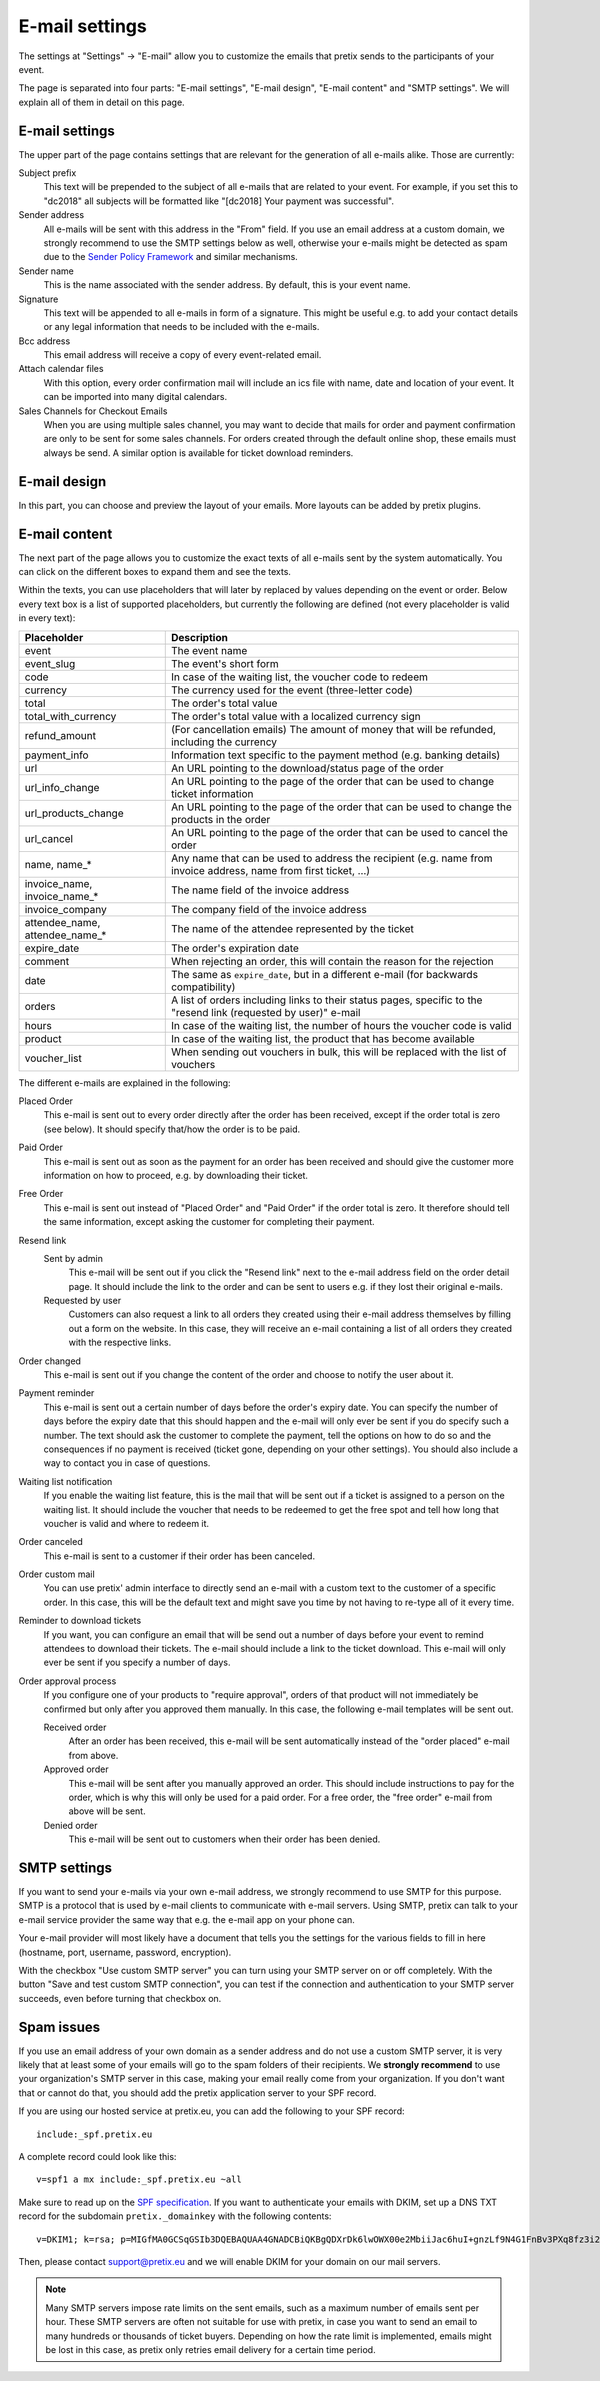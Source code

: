 E-mail settings
===============

The settings at "Settings" → "E-mail" allow you to customize the emails that pretix sends to the participants of your
event.

.. thumbnail:: ../../screens/event/settings_email.png
   :align: center
   :class: screenshot

The page is separated into four parts: "E-mail settings", "E-mail design", "E-mail content" and "SMTP settings".
We will explain all of them in detail on this page.

E-mail settings
---------------

The upper part of the page contains settings that are relevant for the generation of all e-mails alike. Those are
currently:

Subject prefix
    This text will be prepended to the subject of all e-mails that are related to your event. For example, if you
    set this to "dc2018" all subjects will be formatted like "[dc2018] Your payment was successful".

Sender address
    All e-mails will be sent with this address in the "From" field. If you use an email address at a custom domain,
    we strongly recommend to use the SMTP settings below as well, otherwise your e-mails might be detected as spam
    due to the `Sender Policy Framework`_ and similar mechanisms.

Sender name
    This is the name associated with the sender address. By default, this is your event name.

Signature
    This text will be appended to all e-mails in form of a signature. This might be useful e.g. to add your contact
    details or any legal information that needs to be included with the e-mails.

Bcc address
    This email address will receive a copy of every event-related email.

Attach calendar files
    With this option, every order confirmation mail will include an ics file with name, date and location of
    your event. It can be imported into many digital calendars.

Sales Channels for Checkout Emails
    When you are using multiple sales channel, you may want to decide that mails for order and payment confirmation
    are only to be sent for some sales channels. For orders created through the default online shop, these emails
    must always be send. A similar option is available for ticket download reminders.

E-mail design
-------------

In this part, you can choose and preview the layout of your emails. More layouts can be added by pretix plugins.

E-mail content
--------------

The next part of the page allows you to customize the exact texts of all e-mails sent by the system automatically.
You can click on the different boxes to expand them and see the texts.

Within the texts, you can use placeholders that will later by replaced by values depending on the event or order. Below
every text box is a list of supported placeholders, but currently the following are defined (not every placeholder
is valid in every text):

============================== ===============================================================================
Placeholder                    Description
============================== ===============================================================================
event                          The event name
event_slug                     The event's short form
code                           In case of the waiting list, the voucher code to redeem
currency                       The currency used for the event (three-letter code)
total                          The order's total value
total_with_currency            The order's total value with a localized currency sign
refund_amount                  (For cancellation emails) The amount of money that will be refunded, including
                               the currency
payment_info                   Information text specific to the payment method (e.g. banking details)
url                            An URL pointing to the download/status page of the order
url_info_change                An URL pointing to the page of the order that can be used to change ticket
                               information
url_products_change            An URL pointing to the page of the order that can be used to change the products
                               in the order
url_cancel                     An URL pointing to the page of the order that can be used to cancel the order
name, name_*                   Any name that can be used to address the recipient (e.g. name from invoice address,
                               name from first ticket, …)
invoice_name, invoice_name_*   The name field of the invoice address
invoice_company                The company field of the invoice address
attendee_name, attendee_name_* The name of the attendee represented by the ticket
expire_date                    The order's expiration date
comment                        When rejecting an order, this will contain the reason for the rejection
date                           The same as ``expire_date``, but in a different e-mail (for backwards
                               compatibility)
orders                         A list of orders including links to their status pages, specific to the "resend
                               link (requested by user)" e-mail
hours                          In case of the waiting list, the number of hours the voucher code is valid
product                        In case of the waiting list, the product that has become available
voucher_list                   When sending out vouchers in bulk, this will be replaced with the list of
                               vouchers
============================== ===============================================================================

The different e-mails are explained in the following:

Placed Order
    This e-mail is sent out to every order directly after the order has been received, except if the order total
    is zero (see below). It should specify that/how the order is to be paid.

Paid Order
    This e-mail is sent out as soon as the payment for an order has been received and should give the customer
    more information on how to proceed, e.g. by downloading their ticket.

Free Order
    This e-mail is sent out instead of "Placed Order" and "Paid Order" if the order total is zero. It therefore should
    tell the same information, except asking the customer for completing their payment.

Resend link
    Sent by admin
        This e-mail will be sent out if you click the "Resend link" next to the e-mail address field on the order detail
        page. It should include the link to the order and can be sent to users e.g. if they lost their original e-mails.

    Requested by user
        Customers can also request a link to all orders they created using their e-mail address themselves by filling
        out a form on the website. In this case, they will receive an e-mail containing a list of all orders they created
        with the respective links.

Order changed
    This e-mail is sent out if you change the content of the order and choose to notify the user about it.

Payment reminder
    This e-mail is sent out a certain number of days before the order's expiry date. You can specify the number of days
    before the expiry date that this should happen and the e-mail will only ever be sent if you do specify such a
    number. The text should ask the customer to complete the payment, tell the options on how to do so and the
    consequences if no payment is received (ticket gone, depending on your other settings). You should also include
    a way to contact you in case of questions.

Waiting list notification
    If you enable the waiting list feature, this is the mail that will be sent out if a ticket is assigned to a person on
    the waiting list. It should include the voucher that needs to be redeemed to get the free spot and tell how long
    that voucher is valid and where to redeem it.

Order canceled
    This e-mail is sent to a customer if their order has been canceled.


Order custom mail
    You can use pretix' admin interface to directly send an e-mail with a custom text to the customer of a specific
    order. In this case, this will be the default text and might save you time by not having to re-type all of it every
    time.

Reminder to download tickets
    If you want, you can configure an email that will be send out a number of days before your event to remind
    attendees to download their tickets. The e-mail should include a link to the ticket download. This e-mail will only
    ever be sent if you specify a number of days.

Order approval process
    If you configure one of your products to "require approval", orders of that product will not immediately be confirmed
    but only after you approved them manually. In this case, the following e-mail templates will be sent out.

    Received order
        After an order has been received, this e-mail will be sent automatically instead of the "order placed" e-mail from
        above.

    Approved order
        This e-mail will be sent after you manually approved an order. This should include instructions to pay for the order,
        which is why this will only be used for a paid order. For a free order, the "free order" e-mail from above will
        be sent.

    Denied order
        This e-mail will be sent out to customers when their order has been denied.

SMTP settings
-------------

If you want to send your e-mails via your own e-mail address, we strongly recommend to use SMTP for this purpose.
SMTP is a protocol that is used by e-mail clients to communicate with e-mail servers. Using SMTP, pretix can talk to
your e-mail service provider the same way that e.g. the e-mail app on your phone can.

Your e-mail provider will most likely have a document that tells you the settings for the various fields to fill in
here (hostname, port, username, password, encryption).

With the checkbox "Use custom SMTP server" you can turn using your SMTP server on or off completely. With the
button "Save and test custom SMTP connection", you can test if the connection and authentication to your SMTP server
succeeds, even before turning that checkbox on.

Spam issues
-----------

If you use an email address of your own domain as a sender address and do not use a custom SMTP server, it is very
likely that at least some of your emails will go to the spam folders of their recipients. We **strongly recommend**
to use your organization's SMTP server in this case, making your email really come from your organization. If you don't
want that or cannot do that, you should add the pretix application server to your SPF record.

If you are using our hosted service at pretix.eu, you can add the following to your SPF record::

   include:_spf.pretix.eu

A complete record could look like this::

   v=spf1 a mx include:_spf.pretix.eu ~all

Make sure to read up on the `SPF specification`_. If you want to authenticate your emails with DKIM, set up a DNS TXT
record for the subdomain ``pretix._domainkey`` with the following contents::

   v=DKIM1; k=rsa; p=MIGfMA0GCSqGSIb3DQEBAQUAA4GNADCBiQKBgQDXrDk6lwOWX00e2MbiiJac6huI+gnzLf9N4G1FnBv3PXq8fz3i2q1szH72OF5mAlKm3zXO4cl/uxx+lfidS1ERbX6Bn9BRstBTQUKWC4JFj8Yk9+fwT7LWehDURazLdTzfsIjJFudLLvxtOKSaOCtMhbPX05DIhziaqVCBqgz/NQIDAQAB

Then, please contact support@pretix.eu and we will enable DKIM for your domain on our mail servers.

.. note:: Many SMTP servers impose rate limits on the sent emails, such as a maximum number of emails sent per hour.
          These SMTP servers are often not suitable for use with pretix, in case you want to send an email to many
          hundreds or thousands of ticket buyers. Depending on how the rate limit is implemented, emails might be lost
          in this case, as pretix only retries email delivery for a certain time period.

.. _Sender Policy Framework: https://en.wikipedia.org/wiki/Sender_Policy_Framework
.. _SPF specification: http://www.open-spf.org/SPF_Record_Syntax
